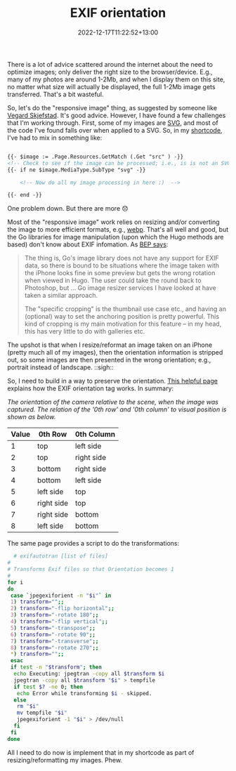 #+title: EXIF orientation
#+date: 2022-12-17T11:22:52+13:00
#+lastmod: 2022-12-17T11:22:52+13:00
#+categories[]: Tech
#+tags[]: Graphics Hugo

There is a lot of advice scattered around the internet about the need to optimize images; only deliver the right size to the browser/device. E.g., many of my photos are around 1-2Mb, and when I display them on this site, no matter what size will actually be displayed, the full 1-2Mb image gets transferred. That's a bit wasteful.

So, let's do the "responsive image" thing, as suggested by someone like [[https://www.vegard.net/hugo-resize-images/][Vegard Skjefstad]]. It's good advice. However, I have found a few challenges that I'm working through. First, some of my images are [[https://developer.mozilla.org/en-US/docs/Web/SVG][SVG]], and most of the code I've found falls over when applied to a SVG. So, in my [[https://gohugo.io/content-management/shortcodes/][shortcode]], I've had to mix in something like:

#+BEGIN_SRC html

  {{- $image := .Page.Resources.GetMatch (.Get "src" ) -}}
  <!-- Check to see if the image can be processed; i.e., is is not an SVG file -->
  {{- if ne $image.MediaType.SubType "svg" -}}

      <!-- Now do all my image processing in here :)  -->

  {{- end -}}

#+END_SRC

One problem down. But there are more 😞

# more

Most of the "responsive image" work relies on resizing and/or converting the image to more efficient formats, e.g., [[https://en.wikipedia.org/wiki/WebP][webp]]. That's all well and good, but the Go libraries for image manipulation (upon which the Hugo methods are based) don't know about EXIF infomation. As [[https://github.com/gohugoio/hugo/issues/1014#issuecomment-353418635][BEP says]]:

#+BEGIN_QUOTE
The thing is, Go's image library does not have any support for EXIF data, so there is bound to be situations where the image taken with the iPhone looks fine in some preview but gets the wrong rotation when viewed in Hugo. The user could take the round back to Photoshop, but ... Go image resizer services I have looked at have taken a similar approach.

The "specific cropping" is the thumbnail use case etc., and having an (optional) way to set the anchoring position is pretty powerful. This kind of cropping is my main motivation for this feature -- in my head, this has very little to do with galleries etc.
#+END_QUOTE

The upshot is that when I resize/reformat an image taken on an iPhone (pretty much all of my images), then the orientation information is stripped out, so some images are then presented in the wrong orientation; e.g., portrait instead of landscape. ::sigh::

So, I need to build in a way to preserve the orientation. [[http://sylvana.net/jpegcrop/exif_orientation.html][This helpful page]] explains how the EXIF orientation tag works. In summary:

/The orientation of the camera relative to the scene, when the image was captured. The relation of the '0th row' and '0th column' to visual position is shown as below./

| Value | 0th Row    | 0th Column |
|-------+------------+------------|
|     1 | top        | left side  |
|     2 | top        | right side |
|     3 | bottom     | right side |
|     4 | bottom     | left side  |
|     5 | left side  | top        |
|     6 | right side | top        |
|     7 | right side | bottom     |
|     8 | left side  | bottom     |
|-------+------------+------------|

The same page provides a script to do the transformations:

#+BEGIN_SRC bash
    # exifautotran [list of files]
  #
  # Transforms Exif files so that Orientation becomes 1
  #
  for i
  do
   case `jpegexiforient -n "$i"` in
   1) transform="";;
   2) transform="-flip horizontal";;
   3) transform="-rotate 180";;
   4) transform="-flip vertical";;
   5) transform="-transpose";;
   6) transform="-rotate 90";;
   7) transform="-transverse";;
   8) transform="-rotate 270";;
   ,*) transform="";;
   esac
   if test -n "$transform"; then
    echo Executing: jpegtran -copy all $transform $i
    jpegtran -copy all $transform "$i" > tempfile
    if test $? -ne 0; then
     echo Error while transforming $i - skipped.
    else
     rm "$i"
     mv tempfile "$i"
     jpegexiforient -1 "$i" > /dev/null
    fi
   fi
  done

#+END_SRC

All I need to do now is implement that in my shortcode as part of resizing/reformatting my images. Phew.
